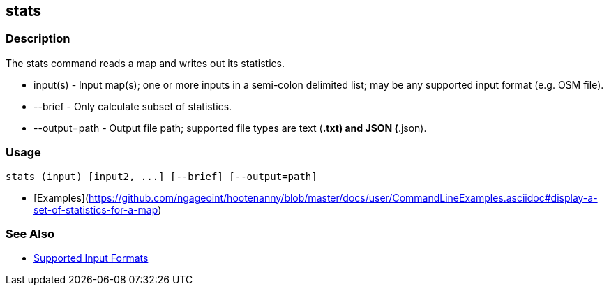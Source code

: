 [[stats]]
== stats

=== Description

The +stats+ command reads a map and writes out its statistics.

* +input(s)+      - Input map(s); one or more inputs in a semi-colon delimited list; may be any supported input format 
                    (e.g. OSM file).
* +--brief+       - Only calculate subset of statistics.
* +--output=path+ - Output file path; supported file types are text (*.txt) and JSON (*.json). 

=== Usage

--------------------------------------
stats (input) [input2, ...] [--brief] [--output=path] 
--------------------------------------

* [Examples](https://github.com/ngageoint/hootenanny/blob/master/docs/user/CommandLineExamples.asciidoc#display-a-set-of-statistics-for-a-map)

=== See Also

* https://github.com/ngageoint/hootenanny/blob/master/docs/user/SupportedDataFormats.asciidoc#applying-changes-1[Supported Input Formats]


